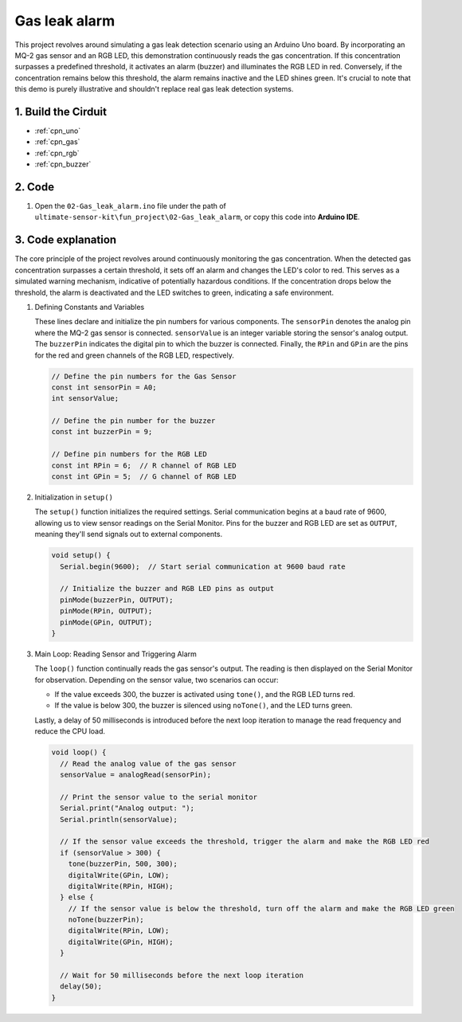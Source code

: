 .. _fun_gas_leak_alarm:

Gas leak alarm
==========================

.. raw:: html

   <video loop autoplay muted style = "max-width:100%">
      <source src="../_static/video/fun/02-fun_Gas_leak_alarm.mp4"  type="video/mp4">
      Your browser does not support the video tag.
   </video>

This project revolves around simulating a gas leak detection scenario using an Arduino Uno board. By incorporating an MQ-2 gas sensor and an RGB LED, this demonstration continuously reads the gas concentration. If this concentration surpasses a predefined threshold, it activates an alarm (buzzer) and illuminates the RGB LED in red. Conversely, if the concentration remains below this threshold, the alarm remains inactive and the LED shines green. It's crucial to note that this demo is purely illustrative and shouldn't replace real gas leak detection systems.


1. Build the Cirduit
-----------------------------

.. image:: img/02-fun_Gas_leak_alarm_circuit.png
    :width: 90%

* :ref:`cpn_uno`
* :ref:`cpn_gas`
* :ref:`cpn_rgb`
* :ref:`cpn_buzzer`

2. Code
-----------------------------

#. Open the ``02-Gas_leak_alarm.ino`` file under the path of ``ultimate-sensor-kit\fun_project\02-Gas_leak_alarm``, or copy this code into **Arduino IDE**.

   .. raw:: html
       
       <iframe src=https://create.arduino.cc/editor/sunfounder01/a8ac24b4-bbab-4d9d-b0ed-a890b764d52d/preview?embed style="height:510px;width:100%;margin:10px 0" frameborder=0></iframe>


3. Code explanation
-----------------------------

The core principle of the project revolves around continuously monitoring the gas concentration. When the detected gas concentration surpasses a certain threshold, it sets off an alarm and changes the LED's color to red. This serves as a simulated warning mechanism, indicative of potentially hazardous conditions. If the concentration drops below the threshold, the alarm is deactivated and the LED switches to green, indicating a safe environment.

1. Defining Constants and Variables

   These lines declare and initialize the pin numbers for various components. The ``sensorPin`` denotes the analog pin where the MQ-2 gas sensor is connected. ``sensorValue`` is an integer variable storing the sensor's analog output. The ``buzzerPin`` indicates the digital pin to which the buzzer is connected. Finally, the ``RPin`` and ``GPin`` are the pins for the red and green channels of the RGB LED, respectively.

   .. code-block:: arduino
   
      // Define the pin numbers for the Gas Sensor
      const int sensorPin = A0;
      int sensorValue;
   
      // Define the pin number for the buzzer
      const int buzzerPin = 9;
   
      // Define pin numbers for the RGB LED
      const int RPin = 6;  // R channel of RGB LED
      const int GPin = 5;  // G channel of RGB LED
   

2. Initialization in ``setup()``

   The ``setup()`` function initializes the required settings. Serial communication begins at a baud rate of 9600, allowing us to view sensor readings on the Serial Monitor. Pins for the buzzer and RGB LED are set as ``OUTPUT``, meaning they'll send signals out to external components.

   .. code-block:: arduino
   
      void setup() {
        Serial.begin(9600);  // Start serial communication at 9600 baud rate
   
        // Initialize the buzzer and RGB LED pins as output
        pinMode(buzzerPin, OUTPUT);
        pinMode(RPin, OUTPUT);
        pinMode(GPin, OUTPUT);
      }
   

3. Main Loop: Reading Sensor and Triggering Alarm

   The ``loop()`` function continually reads the gas sensor's output. The reading is then displayed on the Serial Monitor for observation. Depending on the sensor value, two scenarios can occur:
   
   - If the value exceeds 300, the buzzer is activated using ``tone()``, and the RGB LED turns red.
   - If the value is below 300, the buzzer is silenced using ``noTone()``, and the LED turns green.
   
   Lastly, a delay of 50 milliseconds is introduced before the next loop iteration to manage the read frequency and reduce the CPU load.

   .. code-block:: arduino
   
      void loop() {
        // Read the analog value of the gas sensor
        sensorValue = analogRead(sensorPin);
   
        // Print the sensor value to the serial monitor
        Serial.print("Analog output: ");
        Serial.println(sensorValue);
   
        // If the sensor value exceeds the threshold, trigger the alarm and make the RGB LED red
        if (sensorValue > 300) {
          tone(buzzerPin, 500, 300);
          digitalWrite(GPin, LOW);
          digitalWrite(RPin, HIGH);
        } else {
          // If the sensor value is below the threshold, turn off the alarm and make the RGB LED green
          noTone(buzzerPin);
          digitalWrite(RPin, LOW);
          digitalWrite(GPin, HIGH);
        }
   
        // Wait for 50 milliseconds before the next loop iteration
        delay(50);
      }
   
   
